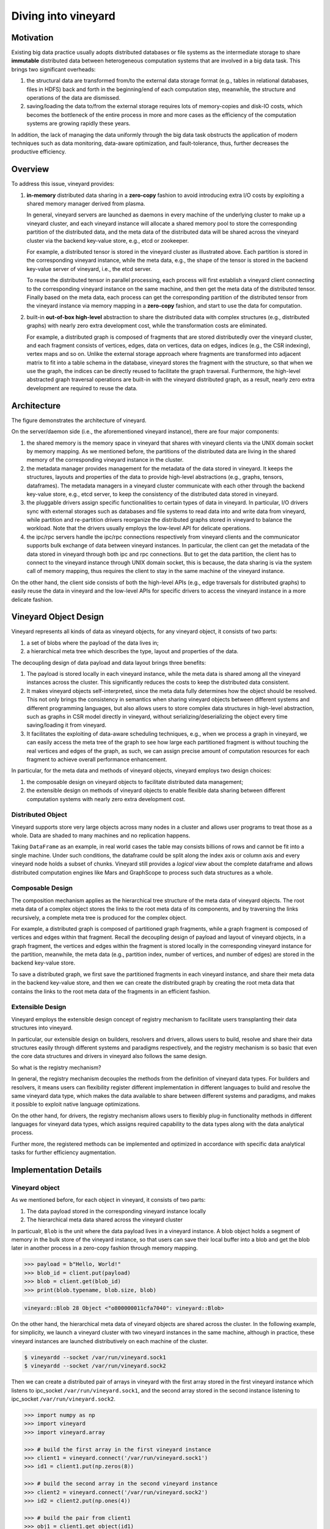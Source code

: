 Diving into vineyard
====================

Motivation
----------

Existing big data practice usually adopts distributed databases or file systems as the 
intermediate storage to share **immutable** distributed data between heterogeneous
computation systems that are involved in a big data task. This
brings two significant overheads:

1. the structural data are transformed from/to the
   external data storage format (e.g., tables in relational databases, files in HDFS) 
   back and forth in the beginning/end of each computation step, meanwhile, the 
   structure and operations of the data are dismissed.

2. saving/loading the data to/from the external storage
   requires lots of memory-copies and disk-IO costs, which becomes
   the bottleneck of the entire process in more and more cases as the efficiency
   of the computation systems are growing rapidly these years. 
   
In addition, the lack of managing the data uniformly through the big data task obstructs
the application of modern techniques such as data monitoring, data-aware
optimization, and fault-tolerance, thus, further decreases the productive efficiency.

Overview
--------

To address this issue, vineyard provides:

1.  **in-memory** distributed data sharing in a **zero-copy** fashion to avoid 
    introducing extra I/O costs by exploiting a shared memory manager derived from plasma.

    In general, vineyard servers are 
    launched as daemons in every machine of the underlying cluster to make up 
    a vineyard cluster, 
    and each vineyard instance will allocate a shared memory pool to store 
    the corresponding partition of the distributed data, 
    and the meta data of the distributed data will be shared across
    the vineyard cluster via the backend key-value store, e.g., etcd or zookeeper. 

    .. image:: ../images/vineyard_deployment.jpg
       :alt: Vineyard deployment

    For example, a distributed tensor is stored in the vineyard cluster as illustrated above.
    Each partition is stored in the corresponding vineyard instance, 
    while the meta data, e.g., the shape of the tensor is stored in the backend 
    key-value server of vineyard, i.e., the etcd server.

    To reuse the distributed tensor in parallel processing, each process will first
    establish a vineyard client connecting to the corresponding vineyard instance on the 
    same machine, and then get the meta data of the distributed tensor. Finally based on
    the meta data, each process can get the corresponding partition of the distributed tensor
    from the vineyard instance via memory mapping in a **zero-copy** fashion,
    and start to use the data for computation.
    

2.  built-in **out-of-box high-level** abstraction to share the distributed 
    data with complex structures (e.g., distributed graphs) 
    with nearly zero extra development cost, while the transformation costs are eliminated.

    For example, a distributed graph is composed of fragments that are stored distributedly 
    over the vineyard cluster, and each fragment consists of vertices, edges, data on vertices,
    data on edges, indices (e.g., the CSR indexing), vertex maps and so on. Unlike the external 
    storage approach where fragments are transformed into adjacent matrix to fit into a table
    schema in the database, vineyard stores the fragment with the structure, so that when we use the 
    graph, the indices can be directly reused to facilitate the graph traversal. Furthermore,
    the high-level abstracted graph traversal operations are built-in with the vineyard distributed
    graph, as a result, nearly zero extra development are required to reuse the data.

Architecture
------------

.. image:: ../images/vineyard_arch.jpg
   :alt: Architecture of vineyard

The figure demonstrates the architecture of vineyard. 

On the server/daemon side (i.e., the aforementioned vineyard instance), there are four major components:

1.  the shared memory is the memory space in vineyard that shares with vineyard clients via
    the UNIX domain socket by memory mapping. As we mentioned before, the partitions of the
    distributed data are living in the shared memory of the corresponding vineyard instance in 
    the cluster.

2.  the metadata manager provides management for the metadata of the data stored in vineyard. 
    It keeps the structures, layouts and properties of the data to provide high-level abstractions
    (e.g., graphs, tensors, dataframes). The metadata
    managers in a vineyard cluster communicate with each other through the backend key-value store, 
    e.g., etcd server, to keep the consistency of the distributed data stored in vineyard.

3.  the pluggable drivers assign specific functionalities to certain types of data in vineyard.
    In particular, I/O drivers sync with external storages such as databases and file systems to
    read data into and write data from vineyard, while partition and re-partition drivers 
    reorganize the distributed graphs stored in vineyard to balance the workload. Note that the 
    drivers usually employs the low-level API for delicate operations.

4.  the ipc/rpc servers handle the ipc/rpc connections respectively from vineyard clients 
    and the communicator supports
    bulk exchange of data between vineyard instances. In particular, the client can get the metadata
    of the data stored in vineyard through both ipc and rpc connections. But to get the data partition,
    the client has to connect to the vineyard instance through UNIX domain socket, this is because, 
    the data sharing is via the system call of memory mapping, thus requires the client 
    to stay in the same machine of the vineyard instance.

On the other hand, the client side consists of both the high-level APIs (e.g., edge traversals for 
distributed graphs) to easily reuse the
data in vineyard and the low-level APIs for specific drivers to access the vineyard instance
in a more delicate fashion.

Vineyard Object Design
----------------------

Vineyard represents all kinds of data as vineyard objects, 
for any vineyard object, it consists of two parts: 

1.  a set of blobs where the payload of the data lives in;

2.  a hierarchical meta tree which describes the type,
    layout and properties of the data. 
    
The decoupling design of data payload and data layout brings three benefits:

1. The payload is stored locally in each vineyard instance, while the meta data is shared
   among all the vineyard instances across the cluster. This significantly reduces the costs 
   to keep the distributed data consistent.

2. It makes vineyard objects self-interpreted, since the meta data fully determines how
   the object should be resolved. This not only brings the consistency in semantics when
   sharing vineyard objects between different systems and different programming languages,
   but also allows users to store complex data structures in high-level abstraction, such
   as graphs in CSR model directly in vineyard, without serializing/deserializing
   the object every time saving/loading it from vineyard.

3. It facilitates the exploiting of data-aware scheduling techniques, e.g., when we process
   a graph in vineyard, we can easily access the meta tree of the graph to see how large each
   partitioned fragment is without touching the real vertices and edges of the graph, as such,
   we can assign precise amount of computation resources for each fragment to achieve overall
   performance enhancement.

In particular, for the meta data and methods of vineyard objects, vineyard employs two design choices:

1.  the composable design on vineyard objects to
    facilitate distributed data management;

2.  the extensible design on methods of
    vineyard objects to enable flexible data sharing between different computation systems
    with nearly zero extra development cost.

Distributed Object
^^^^^^^^^^^^^^^^^^

Vineyard supports store very large objects across many nodes in a cluster and allows user programs
to treat those as a whole. Data are shaded to many machines and no replication happens.

Taking ``DataFrame`` as an example, in real world cases the table may consists billions of rows
and cannot be fit into a single machine. Under such conditions, the dataframe could be split
along the index axis or column axis and every vineyard node holds a subset of chunks. Vineyard
still provides a *logical view* about the complete dataframe and allows distributed computation
engines like Mars and GraphScope to process such data structures as a whole.

Composable Design
^^^^^^^^^^^^^^^^^

The composition mechanism applies as the hierarchical tree structure
of the meta data of vineyard objects. The root meta data of a complex object
stores the links to the root meta data of its components, and by traversing the 
links recursively, a complete meta tree is produced for the complex object. 

For example, a distributed graph is composed of partitioned graph fragments, while
a graph fragment is composed of vertices and edges within that fragment. Recall the
decoupling design of payload and layout of vineyard objects, in a graph fragment, 
the vertices and edges within the fragment is stored locally in the corresponding
vineyard instance for the partition, meanwhile, the meta data (e.g., partition index,
number of vertices, and number of edges) are stored in the backend key-value store. 

To save a distributed graph, we first save the partitioned fragments in each vineyard instance,
and share their meta data in the backend key-value store, and then we can create the distributed
graph by creating the root meta data that contains the links to the root meta data of the fragments
in an efficient fashion.


Extensible Design
^^^^^^^^^^^^^^^^^

Vineyard employs the extensible design concept of registry mechanism
to facilitate users transplanting their data structures into vineyard.

In particular, our extensible design on builders, resolvers and drivers,
allows users to build, resolve and share their data structures easily
through different systems and paradigms respectively, and the registry
mechanism is so basic that even the core data structures and drivers in
vineyard also follows the same design.

So what is the registry mechanism? 

In general, the registry mechanism
decouples the methods from the definition of vineyard data types. For
builders and resolvers, it means users can flexibility register different
implementation in different languages to build and resolve the same
vineyard data type, which makes the data available to share between
different systems and paradigms, and makes it possible to exploit native
language optimizations. 

On the other hand, for drivers, the registry
mechanism allows users to flexibly plug-in functionality methods in
different languages for vineyard data types, which assigns required
capability to the data types along with the data analytical process.

Further more, the registered methods can be implemented and optimized
in accordance with specific data analytical tasks for further efficiency
augmentation.

Implementation Details
----------------------

Vineyard object
^^^^^^^^^^^^^^^

As we mentioned before, for each object in vineyard, it consists of two
parts:

1. The data payload stored in the corresponding vineyard instance locally
2. The hierarchical meta data shared across the vineyard cluster

In particualr, ``Blob`` is the unit where the data payload lives in a vineyard
instance.
A blob object holds a segment of memory in the bulk store of the vineyard
instance, so that users can save their local buffer into a blob and
get the blob later in another process in a zero-copy fashion through
memory mapping.

.. code:: Python

    >>> payload = b"Hello, World!"
    >>> blob_id = client.put(payload)
    >>> blob = client.get(blob_id)
    >>> print(blob.typename, blob.size, blob)


.. code:: console

    vineyard::Blob 28 Object <"o800000011cfa7040": vineyard::Blob>

On the other hand, the hierarchical meta data of vineyard objects are
shared across the cluster. In the following example, for simplicity, 
we launch a vineyard cluster with
two vineyard instances in the same machine, although in practice, 
these vineyard instances are launched distributively on each machine of the cluster.

.. code:: console

    $ vineyardd --socket /var/run/vineyard.sock1
    $ vineyardd --socket /var/run/vineyard.sock2

Then we can create a distributed pair of arrays in vineyard with the
first array stored in the first vineyard instance which listens to ipc_socket
``/var/run/vineyard.sock1``, and the second array stored in the second instance
listening to ipc_socket ``/var/run/vineyard.sock2``.

.. code:: Python

    >>> import numpy as np
    >>> import vineyard
    >>> import vineyard.array
     
    >>> # build the first array in the first vineyard instance
    >>> client1 = vineyard.connect('/var/run/vineyard.sock1')
    >>> id1 = client1.put(np.zeros(8))
     
    >>> # build the second array in the second vineyard instance
    >>> client2 = vineyard.connect('/var/run/vineyard.sock2')
    >>> id2 = client2.put(np.ones(4))
     
    >>> # build the pair from client1
    >>> obj1 = client1.get_object(id1)
    >>> obj2 = client2.get_object(id2)
    >>> id_pair = client1.put((obj1, obj2))
     
    >>> # get the pair object from client2
    >>> obj_pair = client2.get_object(id_pair)
    >>> print(obj_pair.first.typename, obj_pair.first.size(), obj_pair.second.size())

.. code:: console

    vineyard::Array 8 4

.. code:: console

    >>> # get the pair value from client2
    >>> value_pair = client2.get(id_pair)
    >>> print(value_pair)

.. code:: console

    (None, [1, 1, 1, 1])

Here we can get the meta data of the pair object from ``client2``
though ``client1`` created it, but we can't get the payload of the
first element of the pair from ``client2``, since it is stored locally
in the first vineyard instance.


Builder and resolver
^^^^^^^^^^^^^^^^^^^^

As we shown above, vineyard allows users to register builders/resolvers to build/resolve
vineyard objects from/to the data types in the client side based on the computation requirements.

Suppose ``pyarrow`` types are employed in the context, then we can define the builder and
resolver between ``vineyard::NumericArray`` and ``pyarrow.NumericArray`` as follows:

.. code:: Python

    >>> def numeric_array_builder(client, array, builder):
    >>>     meta = ObjectMeta()
    >>>     meta['typename'] = 'vineyard::NumericArray<%s>' % array.type
    >>>     meta['length_'] = len(array)
    >>>     meta['null_count_'] = array.null_count
    >>>     meta['offset_'] = array.offset
    >>> 
    >>>     null_bitmap = buffer_builder(client, array.buffers()[0], builder)
    >>>     buffer = buffer_builder(client, array.buffers()[1], builder)
    >>> 
    >>>     meta.add_member('buffer_', buffer)
    >>>     meta.add_member('null_bitmap_', null_bitmap)
    >>>     meta['nbytes'] = array.nbytes
    >>>     return client.create_metadata(meta)
     
    >>> def numeric_array_resolver(obj):
    >>>     meta = obj.meta
    >>>     typename = obj.typename
    >>>     value_type = normalize_dtype(re.match(r'vineyard::NumericArray<([^>]+)>', typename).groups()[0])
    >>>     dtype = pa.from_numpy_dtype(value_type)
    >>>     buffer = as_arrow_buffer(obj.member('buffer_'))
    >>>     null_bitmap = as_arrow_buffer(obj.member('null_bitmap_'))
    >>>     length = int(meta['length_'])
    >>>     null_count = int(meta['null_count_'])
    >>>     offset = int(meta['offset_'])
    >>>     return pa.lib.Array.from_buffers(dtype, length, [null_bitmap, buffer], null_count, offset)

Finally, we register the builder and resolver for automatic building and resolving:

.. code:: Python

    >>> builder_ctx.register(pa.NumericArray, numeric_array_builder)
    >>> resolver_ctx.register('vineyard::NumericArray', numeric_array_resolver)

.. _divein-driver-label:

Driver
^^^^^^

As we shown in the getting-started, the ``open`` function in vineyard can open a local file as a stream 
for consuming, and we notice that the path of the local file is headed with the 
scheme ``file://``. 

Actually, vineyard supports several different types of data 
source, e.g., ``kafka://`` for kafka topics. The functional methods to open different data sources as 
vineyard streams are called ``drivers`` in vineyard. They are registered to 
``open`` for specific schemes, so that when ``open`` is invoked, it will dispatch the 
corresponding driver to handle the specific data source according to the scheme of 
the path. 

The following sample code demonstrates the dispatching logic in ``open``, and the 
registration examples.

.. code:: Python

    >>> @registerize
    >>> def open(path, *args, **kwargs):
    >>>     scheme = urlparse(path).scheme
        
    >>>     for reader in open.__factory[scheme][::-1]:
    >>>         r = reader(path, *args, **kwargs)
    >>>         if r is not None:
    >>>             return r
    >>>     raise RuntimeError('Unable to find a proper IO driver for %s' % path)

    >>> # different driver functions are registered as follows
    >>> open.register('file', local_driver)
    >>> open.register('kafka', kafka_driver)


Most importantly, the registration design allows users to register their own 
drivers to ``registerized`` vineyard methods using ``.register``, which prevents
major revisions on the processing code to fulfill customized computation requirements.

Features and Limitations
-----------------------------

Targeted design for distributed data sharing in big data tasks
^^^^^^^^^^^^^^^^^^^^^^^^^^^^^^^^^^^^^^^^^^^^^^^^^^^^^^^^^^^^^^

By examining the practice of big data tasks such as numeric computing, machine learning
and graph analysis carefully,
we summarize that the data involved has four properties:

+ distributed and each partitioned fragment usually fits into memory;
+ immutable, i.e., never modified after creation;
+ with complex structure, e.g., graph in CSR format;
+ required to share between different computation systems and programming languages.
    
Thus vineyard is designed accordingly with:

+ composable design on vineyard objects;
+ immutable zero-cost in-memory data sharing via memory mapping;
+ out-of-box high-level data abstraction for complex data structures;
+ extensible design on builder/resolver/driver for flexible crossing-system and
  crossing-language data sharing.
      
In general, the design choices of vineyard are fully determined on coping
the difficulties in handling large-scale distributed data in practice.

Out-of-box high-level data abstraction
^^^^^^^^^^^^^^^^^^^^^^^^^^^^^^^^^^^^^^

Vineyard objects are stored with structures, and high-level abstractions.
For instance, a graph with CSR format in vineyard stores the index as long as
the vertices and edges, so that operations like edge iteration based on the 
index can be provided. Thus, users don't have to implement the index-building 
function and edge iterators by themselves, which is usually required in the 
existing big data practice.

Zero-cost in-memory data sharing
^^^^^^^^^^^^^^^^^^^^^^^^^^^^^^^^

Vineyard provides zero-cost data sharing by memory-mapping, since data objects
in vineyard are immutable. When the object is created, we allocate blobs in
vineyard to store the data payload, on the other hand, when getting the object,
we map the blob from the vineyard instance into the application process with
inter-process memory mapping approaches, so that no memory copy is involved
in sharing the data payload.

Convinient data integration
^^^^^^^^^^^^^^^^^^^^^^^^^^^

The extensive design on builder/resolver/driver allows convenient extension
of existing vineyard objects to different programming languages. Moreover,
with codegen tools in vineyard, makes it possible for users to transplant their data
structures into vineyard with only a few annotations.

Data orchestration in a python notebook
^^^^^^^^^^^^^^^^^^^^^^^^^^^^^^^^^^^^^^^^^^^^^^^^^^^^^^^^^^^^^^^^^^

Using vineyard as the common data orchestration engine through the end-to-end
big data processing, users can hold large-scale distributed data as variables
of vineyard objects in python. Thus, as long as the computation modules
involved provides python API, users can write down the entire processing
pipeline in a python notebook. By running the python script, users can
manage trillions of data and different computation systems in the background
distributedly across the cluster.

NOT for mutable objects
^^^^^^^^^^^^^^^^^^^^^^^

Once a vineyard object is created and sealed in the vineyard instance, it
becomes immutable and can NOT be modified anymore. Thus vineyard is not
suitable to be utilized as a data cache to store mutable data that changes
rapidly along the processing pipeline.

NOT for instant remote data partition accessing
^^^^^^^^^^^^^^^^^^^^^^^^^^^^^^^^^^^^^^^^^^^^^^^^^

The partitions of a distributed data are stored distributedly in corresponding
vineyard instances of the cluster. Only the client on the same machine can access
the data partition. In case to access a remote partition, data migration APIs of vineyard
can be invoked to trigger migration process, but not for instant accessing.
